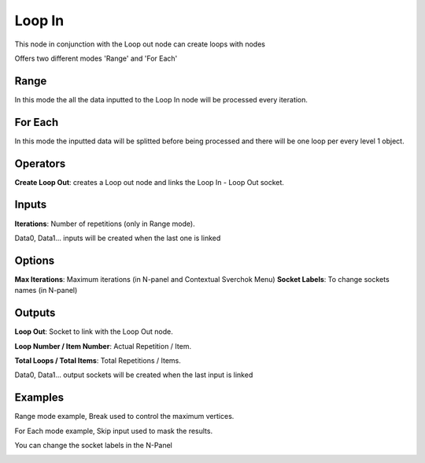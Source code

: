 Loop In
=======

This node in conjunction with the Loop out node can create loops with nodes

Offers two different modes 'Range' and 'For Each'

Range
-----

In this mode the all the data inputted to the Loop In node will be processed every iteration.

For Each
--------

In this mode the inputted data will be splitted before being processed and there will be one loop per every level 1 object.

Operators
---------

**Create Loop Out**: creates a Loop out node and links the Loop In - Loop Out socket.


Inputs
------

**Iterations**: Number of repetitions (only in Range mode).

Data0, Data1... inputs will be created when the last one is linked

Options
-------

**Max Iterations**: Maximum iterations (in N-panel and Contextual Sverchok Menu)
**Socket Labels**: To change sockets names (in N-panel)

Outputs
-------

**Loop Out**: Socket to link with the Loop Out node.

**Loop Number / Item Number**: Actual Repetition / Item.

**Total Loops / Total Items**: Total Repetitions / Items.

Data0, Data1... output sockets will be created when the last input is linked

Examples
--------

Range mode example, Break used to control the maximum vertices.

.. image:: https://user-images.githubusercontent.com/10011941/101332093-22234d00-3875-11eb-819a-68e86ef8c2c2.png

For Each mode example, Skip input used to mask the results.

.. image:: https://user-images.githubusercontent.com/10011941/101334215-e047d600-3877-11eb-89df-cfaaf73dd427.png

You can change the socket labels in the N-Panel

.. image:: https://user-images.githubusercontent.com/10011941/101360702-519a7f80-389e-11eb-826d-0e1c5a7152d1.png
